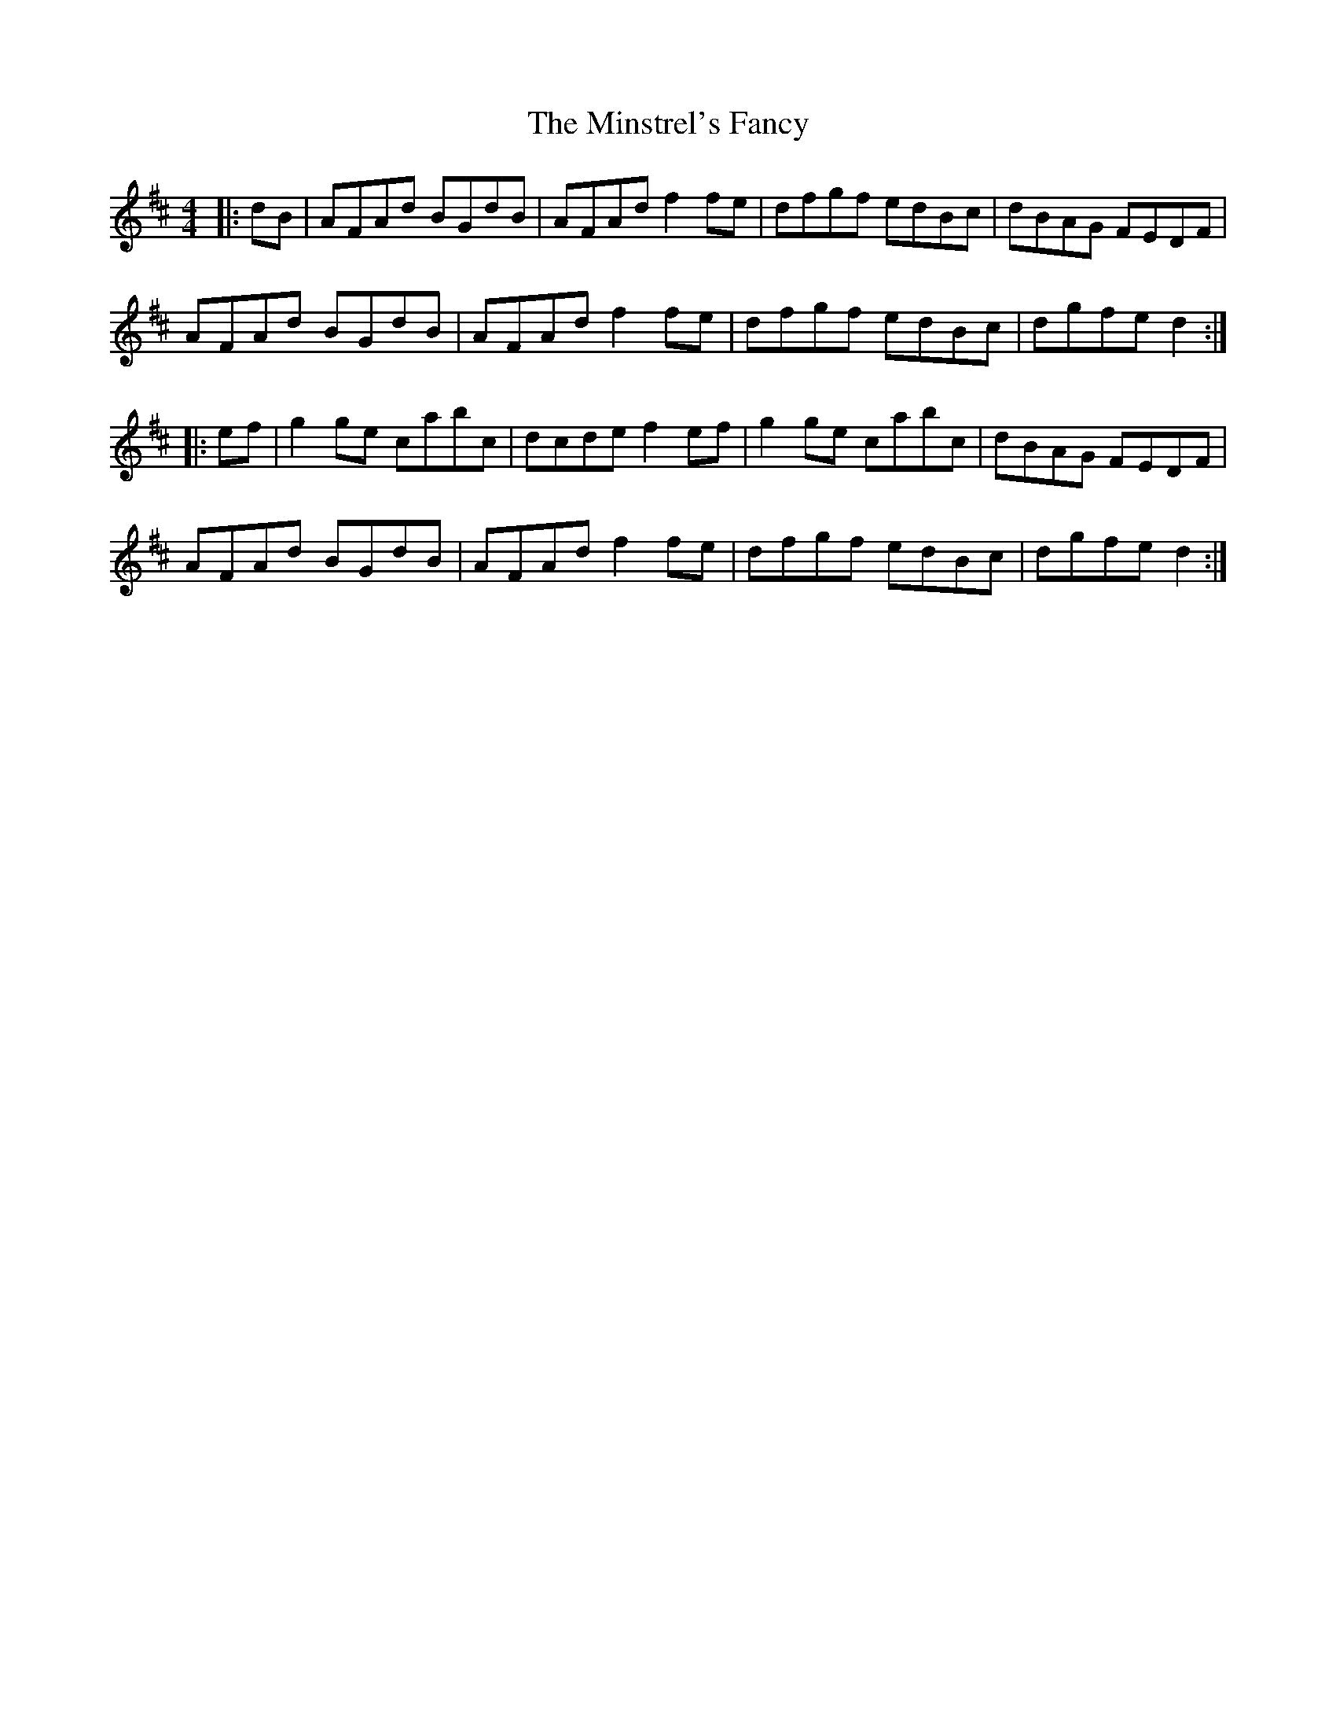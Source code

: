 X: 26899
T: Minstrel's Fancy, The
R: hornpipe
M: 4/4
K: Dmajor
|:dB|AFAd BGdB|AFAd f2 fe|dfgf edBc|dBAG FEDF|
AFAd BGdB|AFAd f2 fe|dfgf edBc|dgfe d2:|
|:ef|g2 ge cabc|dcde f2 ef|g2 ge cabc|dBAG FEDF|
AFAd BGdB|AFAd f2 fe|dfgf edBc|dgfe d2:|


